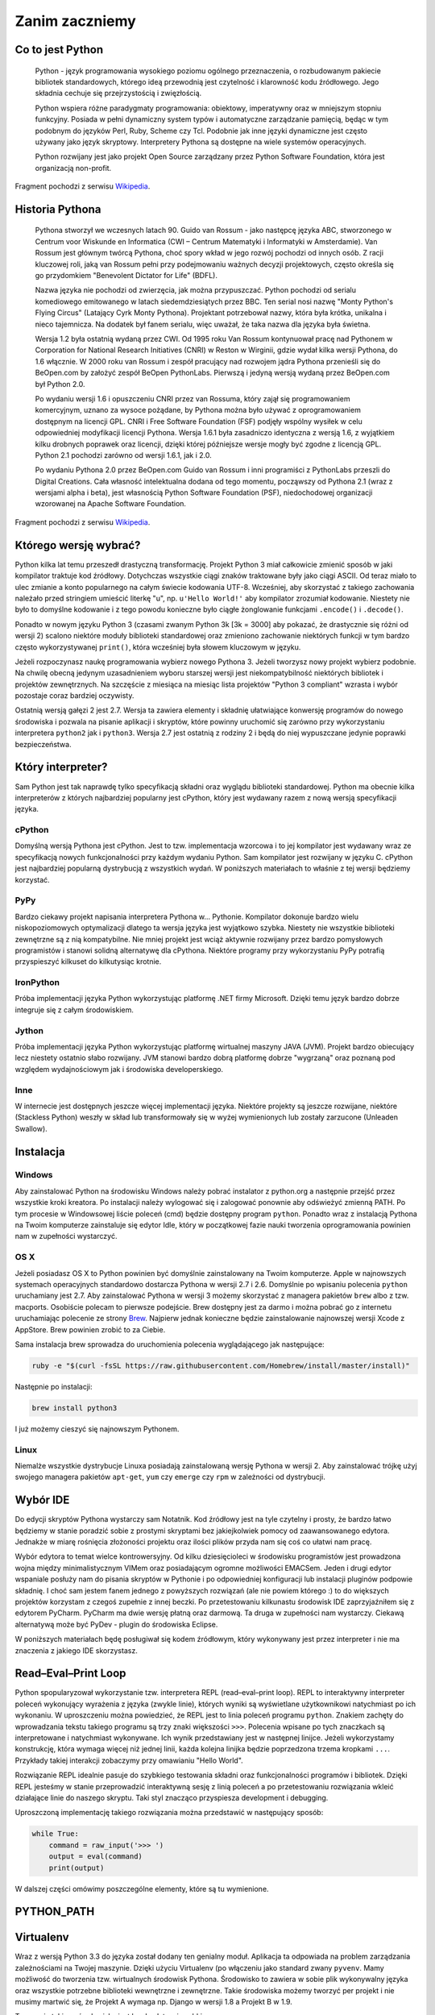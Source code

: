.. _zanim-zaczniemy:

***************
Zanim zaczniemy
***************


Co to jest Python
=================

    Python - język programowania wysokiego poziomu ogólnego przeznaczenia, o rozbudowanym pakiecie bibliotek standardowych, którego ideą przewodnią jest czytelność i klarowność kodu źródłowego. Jego składnia cechuje się przejrzystością i zwięzłością.

    Python wspiera różne paradygmaty programowania: obiektowy, imperatywny oraz w mniejszym stopniu funkcyjny. Posiada w pełni dynamiczny system typów i automatyczne zarządzanie pamięcią, będąc w tym podobnym do języków Perl, Ruby, Scheme czy Tcl. Podobnie jak inne języki dynamiczne jest często używany jako język skryptowy. Interpretery Pythona są dostępne na wiele systemów operacyjnych.

    Python rozwijany jest jako projekt Open Source zarządzany przez Python Software Foundation, która jest organizacją non-profit.

Fragment pochodzi z serwisu `Wikipedia <https://pl.wikipedia.org/wiki/Python>`_.

Historia Pythona
================

    Pythona stworzył we wczesnych latach 90. Guido van Rossum - jako następcę języka ABC, stworzonego w Centrum voor Wiskunde en Informatica (CWI – Centrum Matematyki i Informatyki w Amsterdamie). Van Rossum jest głównym twórcą Pythona, choć spory wkład w jego rozwój pochodzi od innych osób. Z racji kluczowej roli, jaką van Rossum pełni przy podejmowaniu ważnych decyzji projektowych, często określa się go przydomkiem "Benevolent Dictator for Life" (BDFL).

    Nazwa języka nie pochodzi od zwierzęcia, jak można przypuszczać. Python pochodzi od serialu komediowego emitowanego w latach siedemdziesiątych przez BBC. Ten serial nosi nazwę "Monty Python's Flying Circus" (Latający Cyrk Monty Pythona). Projektant potrzebował nazwy, która była krótka, unikalna i nieco tajemnicza. Na dodatek był fanem serialu, więc uważał, że taka nazwa dla języka była świetna.

    Wersja 1.2 była ostatnią wydaną przez CWI. Od 1995 roku Van Rossum kontynuował pracę nad Pythonem w Corporation for National Research Initiatives (CNRI) w Reston w Wirginii, gdzie wydał kilka wersji Pythona, do 1.6 włącznie. W 2000 roku van Rossum i zespół pracujący nad rozwojem jądra Pythona przenieśli się do BeOpen.com by założyć zespół BeOpen PythonLabs. Pierwszą i jedyną wersją wydaną przez BeOpen.com był Python 2.0.

    Po wydaniu wersji 1.6 i opuszczeniu CNRI przez van Rossuma, który zajął się programowaniem komercyjnym, uznano za wysoce pożądane, by Pythona można było używać z oprogramowaniem dostępnym na licencji GPL. CNRI i Free Software Foundation (FSF) podjęły wspólny wysiłek w celu odpowiedniej modyfikacji licencji Pythona. Wersja 1.6.1 była zasadniczo identyczna z wersją 1.6, z wyjątkiem kilku drobnych poprawek oraz licencji, dzięki której późniejsze wersje mogły być zgodne z licencją GPL. Python 2.1 pochodzi zarówno od wersji 1.6.1, jak i 2.0.

    Po wydaniu Pythona 2.0 przez BeOpen.com Guido van Rossum i inni programiści z PythonLabs przeszli do Digital Creations. Cała własność intelektualna dodana od tego momentu, począwszy od Pythona 2.1 (wraz z wersjami alpha i beta), jest własnością Python Software Foundation (PSF), niedochodowej organizacji wzorowanej na Apache Software Foundation.

Fragment pochodzi z serwisu `Wikipedia <https://pl.wikipedia.org/wiki/Python>`_.


Którego wersję wybrać?
======================

Python kilka lat temu przeszedł drastyczną transformację. Projekt Python 3 miał całkowicie zmienić sposób w jaki kompilator traktuje kod źródłowy. Dotychczas wszystkie ciągi znaków traktowane były jako ciągi ASCII. Od teraz miało to ulec zmianie a konto popularnego na całym świecie kodowania UTF-8. Wcześniej, aby skorzystać z takiego zachowania należało przed stringiem umieścić literkę "u", np. ``u'Hello World!'`` aby kompilator zrozumiał kodowanie. Niestety nie było to domyślne kodowanie i z tego powodu konieczne było ciągłe żonglowanie funkcjami ``.encode()`` i ``.decode()``.

Ponadto w nowym języku Python 3 (czasami zwanym Python 3k [3k = 3000] aby pokazać, że drastycznie się różni od wersji 2) scalono niektóre moduły biblioteki standardowej oraz zmieniono zachowanie niektórych funkcji w tym bardzo często wykorzystywanej ``print()``, która wcześniej była słowem kluczowym w języku.

Jeżeli rozpoczynasz naukę programowania wybierz nowego Pythona 3. Jeżeli tworzysz nowy projekt wybierz podobnie. Na chwilę obecną jedynym uzasadnieniem wyboru starszej wersji jest niekompatybilność niektórych bibliotek i projektów zewnętrznych. Na szczęście z miesiąca na miesiąc lista projektów "Python 3 compliant" wzrasta i wybór pozostaje coraz bardziej oczywisty.

Ostatnią wersją gałęzi 2 jest 2.7. Wersja ta zawiera elementy i składnię ułatwiające konwersję programów do nowego środowiska i pozwala na pisanie aplikacji i skryptów, które powinny uruchomić się zarówno przy wykorzystaniu interpretera ``python2`` jak i ``python3``. Wersja 2.7 jest ostatnią z rodziny 2 i będą do niej wypuszczane jedynie poprawki bezpieczeństwa.


Który interpreter?
==================

Sam Python jest tak naprawdę tylko specyfikacją składni oraz wyglądu biblioteki standardowej. Python ma obecnie kilka interpreterów z których najbardziej popularny jest cPython, który jest wydawany razem z nową wersją specyfikacji języka.


cPython
-------

Domyślną wersją Pythona jest cPython. Jest to tzw. implementacja wzorcowa i to jej kompilator jest wydawany wraz ze specyfikacją nowych funkcjonalności przy każdym wydaniu Python. Sam kompilator jest rozwijany w języku C. cPython jest najbardziej popularną dystrybucją z wszystkich wydań. W poniższych materiałach to właśnie z tej wersji będziemy korzystać.


PyPy
----

Bardzo ciekawy projekt napisania interpretera Pythona w... Pythonie. Kompilator dokonuje bardzo wielu niskopoziomowych optymalizacji dlatego ta wersja języka jest wyjątkowo szybka. Niestety nie wszystkie biblioteki zewnętrzne są z nią kompatybilne. Nie mniej projekt jest wciąż aktywnie rozwijany przez bardzo pomysłowych programistów i stanowi solidną alternatywę dla cPythona. Niektóre programy przy wykorzystaniu PyPy potrafią przyspieszyć kilkuset do kilkutysiąc krotnie.


IronPython
----------

Próba implementacji języka Python wykorzystując platformę .NET firmy Microsoft. Dzięki temu język bardzo dobrze integruje się z całym środowiskiem.


Jython
------

Próba implementacji języka Python wykorzystując platformę wirtualnej maszyny JAVA (JVM). Projekt bardzo obiecujący lecz niestety ostatnio słabo rozwijany. JVM stanowi bardzo dobrą platformę dobrze "wygrzaną" oraz poznaną pod względem wydajnościowym jak i środowiska developerskiego.


Inne
----

W internecie jest dostępnych jeszcze więcej implementacji języka. Niektóre projekty są jeszcze rozwijane, niektóre (Stackless Python) weszły w skład lub transformowały się w wyżej wymienionych lub zostały zarzucone (Unleaden Swallow).


Instalacja
==========


Windows
-------

Aby zainstalować Python na środowisku Windows należy pobrać instalator z python.org a następnie przejść przez wszystkie kroki kreatora.
Po instalacji należy wylogować się i zalogować ponownie aby odświeżyć zmienną PATH. Po tym procesie w Windowsowej liście poleceń (cmd) będzie dostępny program ``python``.
Ponadto wraz z instalacją Pythona na Twoim komputerze zainstaluje się edytor Idle, który w początkowej fazie nauki tworzenia oprogramowania powinien nam w zupełności wystarczyć.


OS X
----

Jeżeli posiadasz OS X to Python powinien być domyślnie zainstalowany na Twoim komputerze. Apple w najnowszych systemach operacyjnych standardowo dostarcza Pythona w wersji 2.7 i 2.6. Domyślnie po wpisaniu polecenia ``python`` uruchamiany jest 2.7. Aby zainstalować Pythona w wersji 3 możemy skorzystać z managera pakietów ``brew`` albo z tzw. macports. Osobiście polecam to pierwsze podejście. Brew dostępny jest za darmo i można pobrać go z internetu uruchamiając polecenie ze strony `Brew <http://brew.sh>`_. Najpierw jednak konieczne będzie zainstalowanie najnowszej wersji Xcode z AppStore. Brew powinien zrobić to za Ciebie.

Sama instalacja brew sprowadza do uruchomienia polecenia wyglądającego jak następujące:

.. code:: bash

    ruby -e "$(curl -fsSL https://raw.githubusercontent.com/Homebrew/install/master/install)"

Następnie po instalacji:

.. code:: bash

    brew install python3

I już możemy cieszyć się najnowszym Pythonem.


Linux
-----

Niemalże wszystkie dystrybucje Linuxa posiadają zainstalowaną wersję Pythona w wersji 2. Aby zainstalować trójkę użyj swojego managera pakietów ``apt-get``, ``yum`` czy ``emerge`` czy ``rpm`` w zależności od dystrybucji.


Wybór IDE
=========

Do edycji skryptów Pythona wystarczy sam Notatnik. Kod źródłowy jest na tyle czytelny i prosty, że bardzo łatwo będziemy w stanie poradzić sobie z prostymi skryptami bez jakiejkolwiek pomocy od zaawansowanego edytora. Jednakże w miarę rośnięcia złożoności projektu oraz ilości plików przyda nam się coś co ułatwi nam pracę.

Wybór edytora to temat wielce kontrowersyjny. Od kilku dziesięcioleci w środowisku programistów jest prowadzona wojna między minimalistycznym VIMem oraz posiadającym ogromne możliwości EMACSem. Jeden i drugi edytor wspaniale posłuży nam do pisania skryptów w Pythonie i po odpowiedniej konfiguracji lub instalacji pluginów podpowie składnię. I choć sam jestem fanem jednego z powyższych rozwiązań (ale nie powiem którego :) to do większych projektów korzystam z czegoś zupełnie z innej beczki. Po przetestowaniu kilkunastu środowisk IDE zaprzyjaźniłem się z edytorem PyCharm. PyCharm ma dwie wersję płatną oraz darmową. Ta druga w zupełności nam wystarczy. Ciekawą alternatywą może być PyDev - plugin do środowiska Eclipse.

W poniższych materiałach będę posługiwał się kodem źródłowym, który wykonywany jest przez interpreter i nie ma znaczenia z jakiego IDE skorzystasz.


Read–Eval–Print Loop
====================

Python spopularyzował wykorzystanie tzw. interpretera REPL (read–eval–print loop). REPL to interaktywny interpreter poleceń wykonujący wyrażenia z języka (zwykle linie), których wyniki są wyświetlane użytkownikowi natychmiast po ich wykonaniu. W uproszczeniu można powiedzieć, że REPL jest to linia poleceń programu ``python``. Znakiem zachęty do wprowadzania tekstu takiego programu są trzy znaki większości ``>>>``. Polecenia wpisane po tych znaczkach są interpretowane i natychmiast wykonywane. Ich wynik przedstawiany jest w następnej linijce. Jeżeli wykorzystamy konstrukcję, która wymaga więcej niż jednej linii, każda kolejna linijka będzie poprzedzona trzema kropkami ``...``. Przykłady takiej interakcji zobaczymy przy omawianiu "Hello World".

Rozwiązanie REPL idealnie pasuje do szybkiego testowania składni oraz funkcjonalności programów i bibliotek. Dzięki REPL jesteśmy w stanie przeprowadzić interaktywną sesję z linią poleceń a po przetestowaniu rozwiązania wkleić działające linie do naszego skryptu. Taki styl znacząco przyspiesza development i debugging.

Uproszczoną implementację takiego rozwiązania można przedstawić w następujący sposób:

.. code:: python

    while True:
        command = raw_input('>>> ')
        output = eval(command)
        print(output)

W dalszej części omówimy poszczególne elementy, które są tu wymienione.


PYTHON_PATH
===========


Virtualenv
==========

Wraz z wersją Python 3.3 do języka został dodany ten genialny moduł. Aplikacja ta odpowiada na problem zarządzania zależnościami na Twojej maszynie. Dzięki użyciu Virtualenv (po włączeniu jako standard zwany ``pyvenv``. Mamy możliwość do tworzenia tzw. wirtualnych środowisk Pythona. Środowisko to zawiera w sobie plik wykonywalny języka oraz wszystkie potrzebne biblioteki wewnętrzne i zewnętrzne. Takie środowiska możemy tworzyć per projekt i nie musimy martwić się, że Projekt A wymaga np. Django w wersji 1.8 a Projekt B w 1.9.

Tworzenie takiego środowiska jest bardzo łatwe i szybkie:

.. code:: bash

    pyvenv .virtualenv

lub na Windowsie:

.. code:: bat

    python3 -m venv .virtualenv

I po chwili w pojawi się katalog .virtualenv ze środowiskiem. Następnie za każdym razem kiedy będziesz chciał pracować wykorzystując to środowisko będzie konieczna jego aktywacja:

.. code:: bash

    source .virtualenv/bin/activate

lub na Windowsie:

.. code:: bat

    .virtualenv\bin\activate.bat

Każda instalacja pakietów oraz bibliotek wykona się w środowisku. Skrypt który uruchomisz wykorzysta właśnie te wersje, które masz w nim zainstalowane.

Aby zainstalować jakieś nowe paczki należy użyć polecenia ``pip``. Od wersji Python 3.4 ``pip`` jest zainstalowany domyślnie.

.. code:: bash

    pip install pep8

lub na Windows:

.. code:: bat

    python -m pip install pep8

Aby zobaczyć zainstalowane paczki, użyj polecenia ``pip freeze``. Przekierowując wynik tego polecenia do pliku ``requirements.txt`` stworzysz listę zależności wraz z wersjami, które są niezbędne dla uruchomienia Twojego programu.

.. code:: bash

    pip freeze > requirements.txt

lub na Windows:

.. code:: bat

    python -m pip install pep8

Więcej na temat instalowania paczek, modularyzacji itp. znajdziesz w rozdziale tej książki poświęconym temu tematowi.


Gdzie mogę szukać ciekawych informacji
======================================

* http://www.infoq.com/python/
* http://pyvideo.org/
* https://www.jetbrains.com/pycharm/download/
* https://www.python.org - Strona do pobrania Pythona
* https://python3wos.appspot.com - Python 3 lista kompatybilnych bibliotek
* https://pyformat.info - Formatowanie stringów w Python

Ponadto
=======

* https://www.youtube.com/watch?v=-5wpm-gesOY
* http://www.unixtimestamp.com
* https://coloredlogs.readthedocs.io/en/latest/